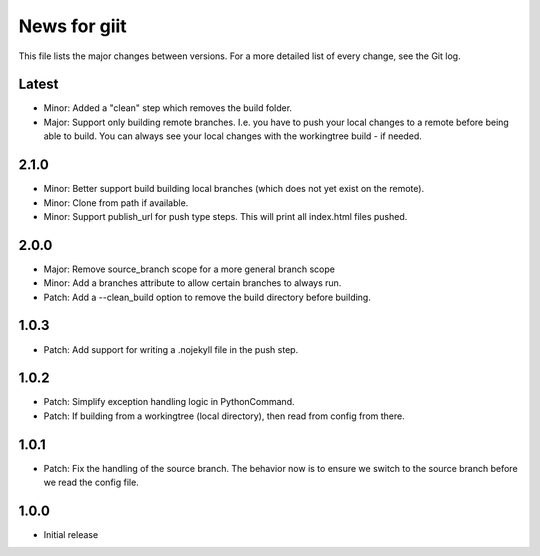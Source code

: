 News for giit
=============

This file lists the major changes between versions. For a more detailed list of
every change, see the Git log.

Latest
------
* Minor: Added a "clean" step which removes the build folder.
* Major: Support only building remote branches. I.e. you have to
  push your local changes to a remote before being able to build.
  You can always see your local changes with the workingtree build -
  if needed.

2.1.0
-----
* Minor: Better support build building local branches (which does
  not yet exist on the remote).
* Minor: Clone from path if available.
* Minor: Support publish_url for push type steps. This will print
  all index.html files pushed.

2.0.0
-----
* Major: Remove source_branch scope for a more general branch scope
* Minor: Add a branches attribute to allow certain branches to
  always run.
* Patch: Add a --clean_build option to remove the build directory
  before building.

1.0.3
-----
* Patch: Add support for writing a .nojekyll file in the push step.

1.0.2
-----
* Patch: Simplify exception handling logic in PythonCommand.
* Patch: If building from a workingtree (local directory), then
  read from config from there.

1.0.1
-----
* Patch: Fix the handling of the source branch. The behavior now is
  to ensure we switch to the source branch before we read the config
  file.

1.0.0
-----
* Initial release
